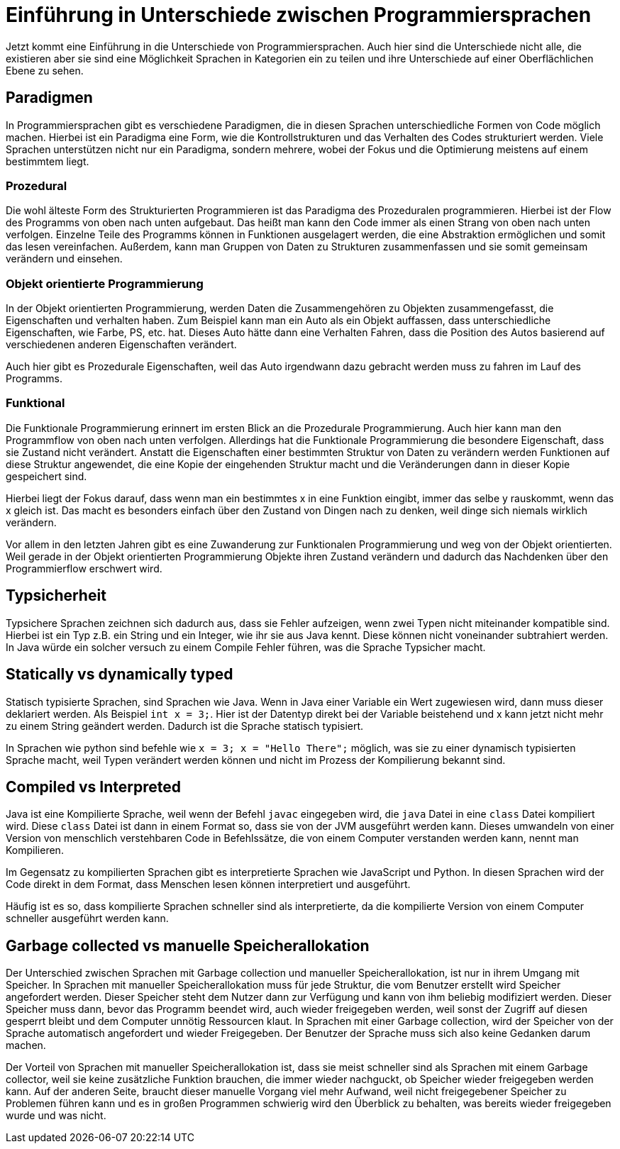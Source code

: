 = Einführung in Unterschiede zwischen Programmiersprachen

Jetzt kommt eine Einführung in die Unterschiede von Programmiersprachen.
Auch hier sind die Unterschiede nicht alle, 
die existieren aber sie sind eine Möglichkeit Sprachen in Kategorien ein zu teilen
und ihre Unterschiede auf einer Oberflächlichen Ebene zu sehen.

== Paradigmen

In Programmiersprachen gibt es verschiedene Paradigmen, 
die in diesen Sprachen unterschiedliche Formen von Code möglich machen.
Hierbei ist ein Paradigma eine Form,
wie die Kontrollstrukturen und das Verhalten des Codes strukturiert werden.
Viele Sprachen unterstützen nicht nur ein Paradigma,
sondern mehrere,
wobei der Fokus und die Optimierung meistens auf einem bestimmtem liegt.

=== Prozedural

Die wohl älteste Form des Strukturierten Programmieren ist das Paradigma des
Prozeduralen programmieren.
Hierbei ist der Flow des Programms von oben nach unten aufgebaut.
Das heißt man kann den Code immer als einen Strang von oben nach unten verfolgen.
Einzelne Teile des Programms können in Funktionen ausgelagert werden, 
die eine Abstraktion ermöglichen und somit das lesen vereinfachen.
Außerdem, 
kann man Gruppen von Daten zu Strukturen zusammenfassen 
und sie somit gemeinsam verändern 
und einsehen.

=== Objekt orientierte Programmierung

In der Objekt orientierten Programmierung,
werden Daten die Zusammengehören zu Objekten zusammengefasst,
die Eigenschaften und verhalten haben.
Zum Beispiel kann man ein Auto als ein Objekt auffassen, 
dass unterschiedliche Eigenschaften, 
wie Farbe, PS, etc. hat.
Dieses Auto hätte dann eine Verhalten Fahren,
dass die Position des Autos basierend auf verschiedenen anderen 
Eigenschaften verändert.

Auch hier gibt es Prozedurale Eigenschaften, 
weil das Auto irgendwann dazu gebracht werden muss zu fahren im 
Lauf des Programms.

=== Funktional

Die Funktionale Programmierung erinnert im ersten Blick an die Prozedurale 
Programmierung.
Auch hier kann man den Programmflow von oben nach unten verfolgen.
Allerdings hat die Funktionale Programmierung die besondere Eigenschaft,
dass sie Zustand nicht verändert.
Anstatt die Eigenschaften einer bestimmten Struktur von Daten zu verändern
werden Funktionen auf diese Struktur angewendet, 
die eine Kopie der eingehenden Struktur macht
und die Veränderungen dann in dieser Kopie gespeichert sind.

Hierbei liegt der Fokus darauf,
dass wenn man ein bestimmtes x in eine Funktion eingibt,
immer das selbe y rauskommt, 
wenn das x gleich ist.
Das macht es besonders einfach über den Zustand von 
Dingen nach zu denken,
weil dinge sich niemals wirklich verändern.

Vor allem in den letzten Jahren gibt es eine Zuwanderung zur Funktionalen Programmierung
und weg von der Objekt orientierten.
Weil gerade in der Objekt orientierten Programmierung Objekte ihren Zustand verändern
und dadurch das Nachdenken über den Programmierflow erschwert wird.


== Typsicherheit

Typsichere Sprachen zeichnen sich dadurch aus, 
dass sie Fehler aufzeigen,
wenn zwei Typen nicht miteinander kompatible sind.
Hierbei ist ein Typ z.B. ein String und ein Integer,
wie ihr sie aus Java kennt. 
Diese können nicht voneinander subtrahiert werden.
In Java würde ein solcher versuch zu einem Compile Fehler 
führen, was die Sprache Typsicher macht.


== Statically vs dynamically typed

Statisch typisierte Sprachen,
sind Sprachen wie Java.
Wenn in Java einer Variable ein Wert zugewiesen wird, 
dann muss dieser deklariert werden. 
Als Beispiel `int x = 3;`.
Hier ist der Datentyp direkt bei der Variable beistehend
und x kann jetzt nicht mehr zu einem String geändert werden.
Dadurch ist die Sprache statisch typisiert.

In Sprachen wie python sind befehle wie `x = 3; x = "Hello There";`
möglich, 
was sie zu einer dynamisch typisierten Sprache macht,
weil Typen verändert werden können 
und nicht im Prozess der Kompilierung bekannt sind.


== Compiled vs Interpreted

Java ist eine Kompilierte Sprache,
weil wenn der Befehl `javac` eingegeben wird, 
die `java` Datei in eine `class` Datei kompiliert wird.
Diese `class` Datei ist dann in einem Format so,
dass sie von der JVM ausgeführt werden kann.
Dieses umwandeln von einer Version von menschlich verstehbaren
Code in Befehlssätze, 
die von einem Computer verstanden werden kann,
nennt man Kompilieren.

Im Gegensatz zu kompilierten Sprachen gibt es interpretierte Sprachen
wie JavaScript und Python. 
In diesen Sprachen wird der Code direkt in 
dem Format, dass Menschen lesen können interpretiert 
und ausgeführt.

Häufig ist es so,
dass kompilierte Sprachen schneller sind als interpretierte,
da die kompilierte Version von einem Computer schneller ausgeführt werden kann.

// == https://en.wikipedia.org/wiki/Domain-specific_language[DSL] vs https://en.wikipedia.org/wiki/General-purpose_language[GPL]

// Der unterschied zwischen DSL (domain specific languages, deutsch: Domänen spezifische Sprachen) und
// GPL (general purpose languages, deutsch: Allzwecksprachen) ist der,
// dass DSL häufig nur in einem bestimmten Bereich verwendet werden 
// und verwendet werden können,
// wobei GPL in allen Bereichen der Informatik Anwendung finden 
// und verwendet werden können.
// Java ist zum Beispiel eine GPL,
// weil sie auf unterschiedlichsten Systemen verwendet werden können 
// und unterschiedliche Aufgaben verrichten kann.
// Die Linie zwischen den beiden Arten ist nicht immer klar,
// weil viele Sprachen Domänenspezifische Eigenschaften besitzen,
// aber auf der anderen Seite immer noch sehr weit verbreitet ist.
// Wohingegen andere Sprachen nicht direkt spezifische Eigenschaften 
// besitzen,
// aber trotzdem nur in einer bestimmten Domäne wirklich Anwendung finden.


== Garbage collected vs manuelle Speicherallokation

Der Unterschied zwischen Sprachen mit Garbage collection
und manueller Speicherallokation,
ist nur in ihrem Umgang mit Speicher.
In Sprachen mit manueller Speicherallokation
muss für jede Struktur,
die vom Benutzer erstellt wird Speicher angefordert werden.
Dieser Speicher steht dem Nutzer dann zur Verfügung 
und kann von ihm beliebig modifiziert werden.
Dieser Speicher muss dann,
bevor das Programm beendet wird,
auch wieder freigegeben werden,
weil sonst der Zugriff auf diesen gesperrt bleibt und
dem Computer unnötig Ressourcen klaut.
In Sprachen mit einer Garbage collection,
wird der Speicher von der Sprache automatisch angefordert
und wieder Freigegeben.
Der Benutzer der Sprache muss sich also keine
Gedanken darum machen.

Der Vorteil von Sprachen mit manueller Speicherallokation
ist, 
dass sie meist schneller sind als Sprachen mit
einem Garbage collector, 
weil sie keine zusätzliche Funktion brauchen,
die immer wieder nachguckt, 
ob Speicher wieder freigegeben werden kann.
Auf der anderen Seite, 
braucht dieser manuelle Vorgang viel mehr Aufwand,
weil nicht freigegebener Speicher zu Problemen führen kann
und es in großen Programmen schwierig wird den Überblick zu behalten,
was bereits wieder freigegeben wurde 
und was nicht.

